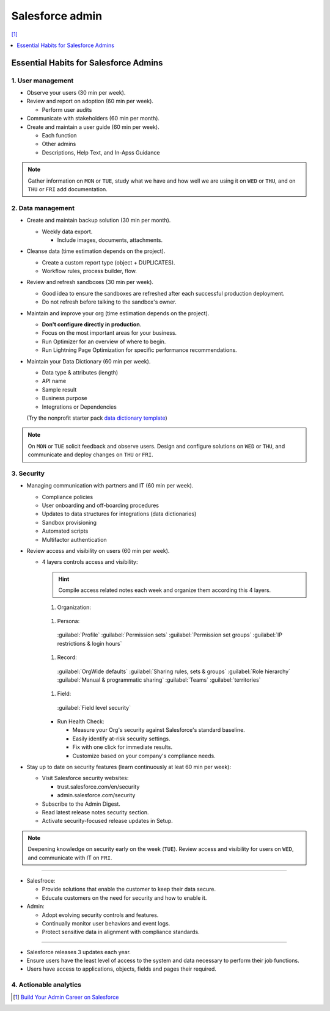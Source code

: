 Salesforce admin
================

[#]_

.. contents::
    :depth: 1
    :local:
    :backlinks: entry

Essential Habits for Salesforce Admins
--------------------------------------

1. User management
..................

- Observe your users (30 min per week).
- Review and report on adoption (60 min per week).

  - Perform user audits

- Communicate with stakeholders (60 min per month).
- Create and maintain a user guide (60 min per week).

  - Each function
  - Other admins
  - Descriptions, Help Text, and In-Apss Guidance

.. note::

   Gather information on ``MON`` or ``TUE``, study what we have and how well we are using it on ``WED`` or ``THU``, and on ``THU`` or ``FRI`` add documentation.

2. Data management
..................

- Create and maintain backup solution (30 min per month).

  - Weekly data export.

    - Include images, documents, attachments.

- Cleanse data (time estimation depends on the project).

  - Create a custom report type (object + DUPLICATES).
  - Workflow rules, process builder, flow.

- Review and refresh sandboxes (30 min per week).

  - Good idea to ensure the sandboxes are refreshed after each successful production deployment.
  - Do not refresh before talking to the sandbox's owner.

- Maintain and improve your org (time estimation depends on the project).

  - **Don't configure directly in production**.
  - Focus on the most important areas for your business.
  - Run Optimizer for an overview of where to begin.
  - Run Lightning Page Optimization for specific performance recommendations.

- Maintain your Data Dictionary (60 min per week).

  - Data type & attributes (length)
  - API name
  - Sample result
  - Business purpose
  - Integrations or Dependencies
  (Try the nonprofit starter pack `data dictionary template <sforce.co/NPSPDataDictionary>`_)

.. note::

  On ``MON`` or ``TUE`` solicit feedback and observe users. Design and configure solutions on ``WED`` or ``THU``, and communicate and deploy changes on ``THU`` or ``FRI``.

3. Security
...........

- Managing communication with partners and IT (60 min per week).

  - Compliance policies
  - User onboarding and off-boarding procedures
  - Updates to data structures for integrations (data dictionaries)
  - Sandbox provisioning
  - Automated scripts
  - Multifactor authentication

- Review access and visibility on users (60 min per week).

  - 4 layers controls access and visibility:

    .. hint::

      Compile access related notes each week and organize them according this 4 layers.

    #. Organization:
      .. hlist::

        - Single sign-on
        - Multi-factor authentication
        - Password policies
        - Certificate & key management
    #. Persona:
      :guilabel:`Profile` :guilabel:`Permission sets` :guilabel:`Permission set groups` :guilabel:`IP restrictions & login hours`
    #. Record:
      :guilabel:`OrgWide defaults` :guilabel:`Sharing rules, sets & groups` :guilabel:`Role hierarchy` :guilabel:`Manual & programmatic sharing` :guilabel:`Teams` :guilabel:`territories`
    #. Field:
      :guilabel:`Field level security`

    - Run Health Check:

      - Measure your Org's security against Salesforce's standard baseline.
      - Easily identify at-risk security settings.
      - Fix with one click for immediate results.
      - Customize based on your company's compliance needs.

- Stay up to date on security features (learn continuously at leat 60 min per week):

  - Visit Salesforce security websites:

    * trust.salesforce.com/en/security
    * admin.salesforce.com/security

  - Subscribe to the Admin Digest.
  - Read latest release notes security section.
  - Activate security-focused release updates in Setup.

.. note::

  Deepening knowledge on security early on the week (``TUE``). Review access and visibility for users on ``WED``, and communicate with IT on ``FRI``.

----

- Salesfroce:

  - Provide solutions that enable the customer to keep their data secure.
  - Educate customers on the need for security and how to enable it.

- Admin:

  - Adopt evolving security controls and features.
  - Continually monitor user behaviors and event logs.
  - Protect sensitive data in alignment with compliance standards.

----

- Salesforce releases 3 updates each year.
- Ensure users have the least level of access to the system and data necessary to perform their job functions.
- Users have access to applications, objects, fields and pages their required.


4. Actionable analytics
.......................


.. [#] `Build Your Admin Career on Salesforce <https://trailhead.salesforce.com/es-MX/users/strailhead/trailmixes/build-your-admin-career-on-salesforce>`_
